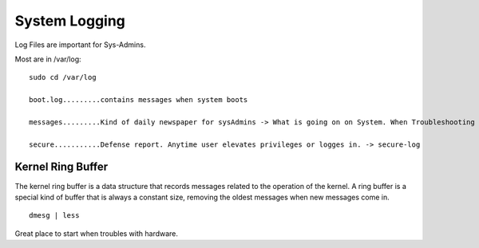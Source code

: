 ==============
System Logging
==============

Log Files are important for Sys-Admins.

Most are in /var/log::

    sudo cd /var/log
    
    boot.log.........contains messages when system boots
    
    messages.........Kind of daily newspaper for sysAdmins -> What is going on on System. When Troubleshooting -> the messages-log is always a good starting point.

    secure...........Defense report. Anytime user elevates privileges or logges in. -> secure-log

Kernel Ring Buffer
==================

The kernel ring buffer is a data structure that records messages related to the operation of the kernel. A ring buffer is a special kind of buffer that is always a constant size, removing the oldest messages when new messages come in. ::

    dmesg | less

Great place to start when troubles with hardware.
